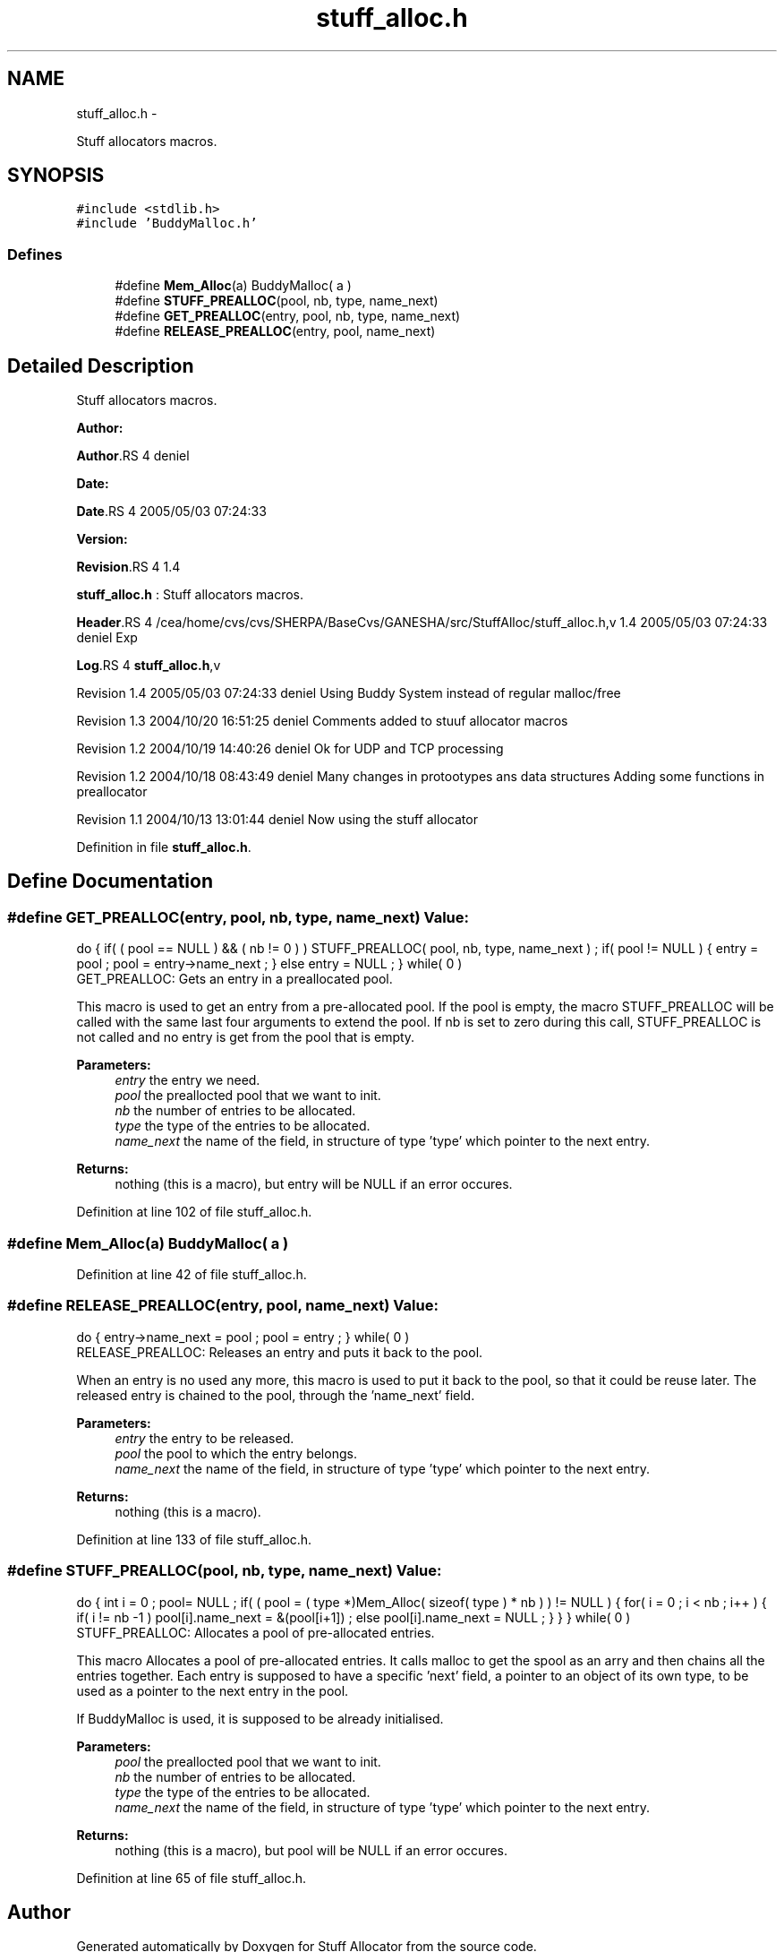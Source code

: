 .TH "stuff_alloc.h" 3 "15 Sep 2010" "Version 0.1" "Stuff Allocator" \" -*- nroff -*-
.ad l
.nh
.SH NAME
stuff_alloc.h \- 
.PP
Stuff allocators macros.  

.SH SYNOPSIS
.br
.PP
\fC#include <stdlib.h>\fP
.br
\fC#include 'BuddyMalloc.h'\fP
.br

.SS "Defines"

.in +1c
.ti -1c
.RI "#define \fBMem_Alloc\fP(a)   BuddyMalloc( a )"
.br
.ti -1c
.RI "#define \fBSTUFF_PREALLOC\fP(pool, nb, type, name_next)"
.br
.ti -1c
.RI "#define \fBGET_PREALLOC\fP(entry, pool, nb, type, name_next)"
.br
.ti -1c
.RI "#define \fBRELEASE_PREALLOC\fP(entry, pool, name_next)"
.br
.in -1c
.SH "Detailed Description"
.PP 
Stuff allocators macros. 

\fBAuthor:\fP
.RS 4
.RE
.PP
\fBAuthor\fP.RS 4
deniel 
.RE
.PP
\fBDate:\fP
.RS 4
.RE
.PP
\fBDate\fP.RS 4
2005/05/03 07:24:33 
.RE
.PP
\fBVersion:\fP
.RS 4
.RE
.PP
\fBRevision\fP.RS 4
1.4 
.RE
.PP
\fBstuff_alloc.h\fP : Stuff allocators macros.
.PP
\fBHeader\fP.RS 4
/cea/home/cvs/cvs/SHERPA/BaseCvs/GANESHA/src/StuffAlloc/stuff_alloc.h,v 1.4 2005/05/03 07:24:33 deniel Exp 
.RE
.PP
.PP
\fBLog\fP.RS 4
\fBstuff_alloc.h\fP,v 
.RE
.PP
Revision 1.4 2005/05/03 07:24:33 deniel Using Buddy System instead of regular malloc/free
.PP
Revision 1.3 2004/10/20 16:51:25 deniel Comments added to stuuf allocator macros
.PP
Revision 1.2 2004/10/19 14:40:26 deniel Ok for UDP and TCP processing
.PP
Revision 1.2 2004/10/18 08:43:49 deniel Many changes in protootypes ans data structures Adding some functions in preallocator
.PP
Revision 1.1 2004/10/13 13:01:44 deniel Now using the stuff allocator 
.PP
Definition in file \fBstuff_alloc.h\fP.
.SH "Define Documentation"
.PP 
.SS "#define GET_PREALLOC(entry, pool, nb, type, name_next)"\fBValue:\fP
.PP
.nf
do                                                                        \
{                                                                         \
                                                                          \
  if( ( pool == NULL ) && ( nb != 0 ) )                                   \
    STUFF_PREALLOC( pool, nb, type, name_next ) ;                         \
                                                                          \
  if( pool != NULL )                                                      \
    {                                                                     \
      entry = pool ;                                                      \
      pool = entry->name_next ;                                           \
    }                                                                     \
  else                                                                    \
   entry = NULL ;                                                         \
} while( 0 )
.fi
GET_PREALLOC: Gets an entry in a preallocated pool.
.PP
This macro is used to get an entry from a pre-allocated pool. If the pool is empty, the macro STUFF_PREALLOC will be called with the same last four arguments to extend the pool. If nb is set to zero during this call, STUFF_PREALLOC is not called and no entry is get from the pool that is empty.
.PP
\fBParameters:\fP
.RS 4
\fIentry\fP the entry we need. 
.br
\fIpool\fP the preallocted pool that we want to init. 
.br
\fInb\fP the number of entries to be allocated. 
.br
\fItype\fP the type of the entries to be allocated. 
.br
\fIname_next\fP the name of the field, in structure of type 'type' which pointer to the next entry.
.RE
.PP
\fBReturns:\fP
.RS 4
nothing (this is a macro), but entry will be NULL if an error occures. 
.RE
.PP

.PP
Definition at line 102 of file stuff_alloc.h.
.SS "#define Mem_Alloc(a)   BuddyMalloc( a )"
.PP
Definition at line 42 of file stuff_alloc.h.
.SS "#define RELEASE_PREALLOC(entry, pool, name_next)"\fBValue:\fP
.PP
.nf
do                                                                        \
{                                                                         \
  entry->name_next = pool ;                                               \
  pool = entry ;                                                          \
} while( 0 )
.fi
RELEASE_PREALLOC: Releases an entry and puts it back to the pool.
.PP
When an entry is no used any more, this macro is used to put it back to the pool, so that it could be reuse later. The released entry is chained to the pool, through the 'name_next' field.
.PP
\fBParameters:\fP
.RS 4
\fIentry\fP the entry to be released. 
.br
\fIpool\fP the pool to which the entry belongs. 
.br
\fIname_next\fP the name of the field, in structure of type 'type' which pointer to the next entry.
.RE
.PP
\fBReturns:\fP
.RS 4
nothing (this is a macro). 
.RE
.PP

.PP
Definition at line 133 of file stuff_alloc.h.
.SS "#define STUFF_PREALLOC(pool, nb, type, name_next)"\fBValue:\fP
.PP
.nf
do                                                                        \
{                                                                         \
  int i = 0 ;                                                             \
                                                                          \
  pool= NULL ;                                                            \
                                                                          \
  if( ( pool = ( type *)Mem_Alloc( sizeof( type ) * nb ) ) != NULL )         \
    {                                                                     \
      for( i = 0 ; i < nb ; i++ )                                         \
        {                                                                 \
          if( i != nb -1 )                                                \
            pool[i].name_next = &(pool[i+1]) ;                            \
          else                                                            \
            pool[i].name_next = NULL ;                                    \
        }                                                                 \
    }                                                                     \
} while( 0 )
.fi
STUFF_PREALLOC: Allocates a pool of pre-allocated entries.
.PP
This macro Allocates a pool of pre-allocated entries. It calls malloc to get the spool as an arry and then chains all the entries together. Each entry is supposed to have a specific 'next' field, a pointer to an object of its own type, to be used as a pointer to the next entry in the pool.
.PP
If BuddyMalloc is used, it is supposed to be already initialised.
.PP
\fBParameters:\fP
.RS 4
\fIpool\fP the preallocted pool that we want to init. 
.br
\fInb\fP the number of entries to be allocated. 
.br
\fItype\fP the type of the entries to be allocated. 
.br
\fIname_next\fP the name of the field, in structure of type 'type' which pointer to the next entry.
.RE
.PP
\fBReturns:\fP
.RS 4
nothing (this is a macro), but pool will be NULL if an error occures. 
.RE
.PP

.PP
Definition at line 65 of file stuff_alloc.h.
.SH "Author"
.PP 
Generated automatically by Doxygen for Stuff Allocator from the source code.
